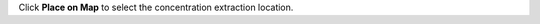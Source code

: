.. keywords
   water, salinity, temperature, density, sediment, wave height, fetch


Click **Place on Map** to select the concentration extraction location.  

